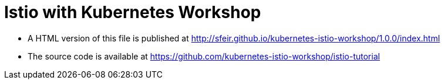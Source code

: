 = Istio with Kubernetes Workshop
:toc: macro
:toc-title: Table of Contents
:toclevels: 3
:icons: font
:data-uri:
:source-highlighter: highlightjs


- A HTML version of this file is published at http://sfeir.github.io/kubernetes-istio-workshop/1.0.0/index.html

- The source code is available at https://github.com/kubernetes-istio-workshop/istio-tutorial
